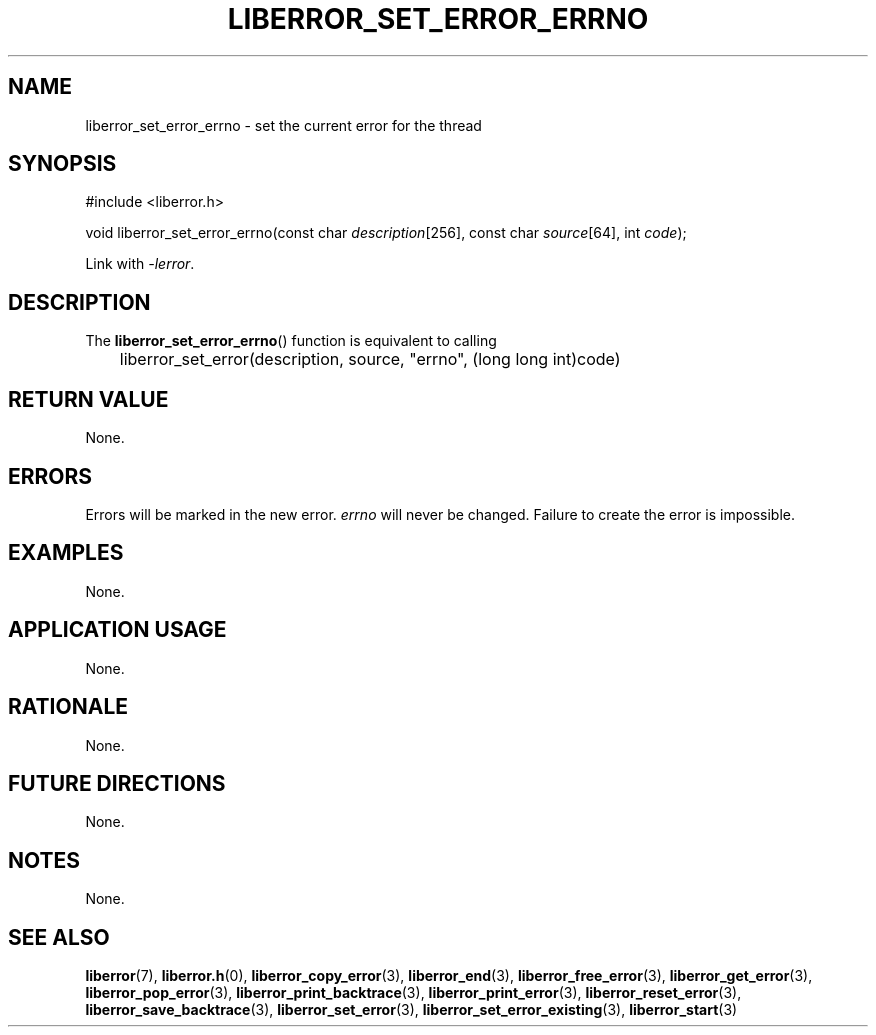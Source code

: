 .TH LIBERROR_SET_ERROR_ERRNO 3 2019-04-13 liberror
.SH NAME
liberror_set_error_errno \- set the current error for the thread
.SH SYNOPSIS
.nf
#include <liberror.h>

void liberror_set_error_errno(const char \fIdescription\fP[256], const char \fIsource\fP[64], int \fIcode\fP);
.fi
.PP
Link with
.IR \-lerror .
.SH DESCRIPTION
The
.BR liberror_set_error_errno ()
function is equivalent to calling
.nf

	liberror_set_error(description, source, \(dqerrno\(dq, (long long int)code)
.fi
.SH RETURN VALUE
None.
.SH ERRORS
Errors will be marked in the new error.
.I errno
will never be changed. Failure to create the error is
impossible.
.SH EXAMPLES
None.
.SH APPLICATION USAGE
None.
.SH RATIONALE
None.
.SH FUTURE DIRECTIONS
None.
.SH NOTES
None.
.SH SEE ALSO
.BR liberror (7),
.BR liberror.h (0),
.BR liberror_copy_error (3),
.BR liberror_end (3),
.BR liberror_free_error (3),
.BR liberror_get_error (3),
.BR liberror_pop_error (3),
.BR liberror_print_backtrace (3),
.BR liberror_print_error (3),
.BR liberror_reset_error (3),
.BR liberror_save_backtrace (3),
.BR liberror_set_error (3),
.BR liberror_set_error_existing (3),
.BR liberror_start (3)
